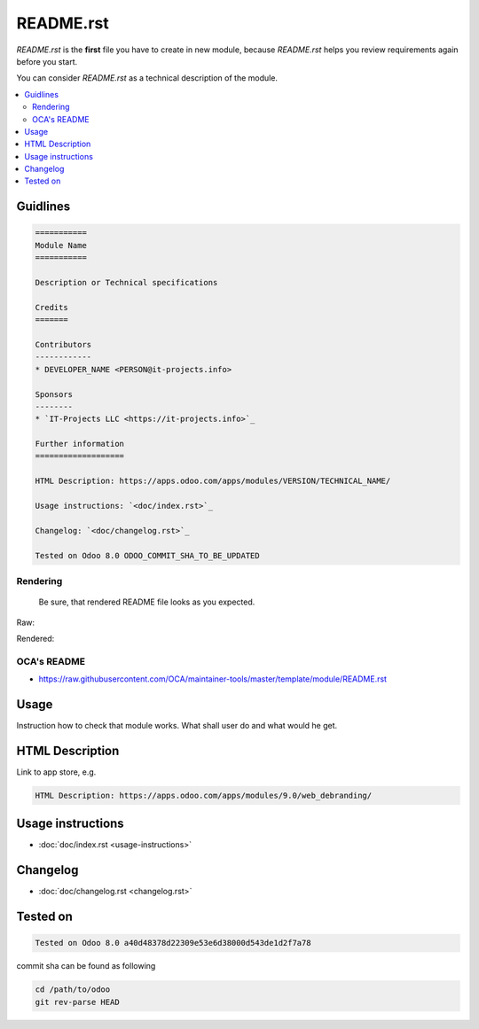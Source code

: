 README.rst
==========

*README.rst* is the **first** file you have to create in new module, because *README.rst* helps you review requirements again before you start.

You can consider *README.rst* as a technical description of the module.

.. contents::
   :local:

Guidlines
---------

.. code-block:: rst

    ===========
    Module Name
    ===========

    Description or Technical specifications

    Credits
    =======

    Contributors
    ------------
    * DEVELOPER_NAME <PERSON@it-projects.info>

    Sponsors
    --------
    * `IT-Projects LLC <https://it-projects.info>`_

    Further information
    ===================

    HTML Description: https://apps.odoo.com/apps/modules/VERSION/TECHNICAL_NAME/

    Usage instructions: `<doc/index.rst>`_

    Changelog: `<doc/changelog.rst>`_

    Tested on Odoo 8.0 ODOO_COMMIT_SHA_TO_BE_UPDATED

Rendering
^^^^^^^^^

    Be sure, that rendered README file looks as you expected.

Raw:

.. image:: ../images/raw-rst.png

Rendered:

.. image:: ../images/rendered-rst.png

OCA's README
^^^^^^^^^^^^

* https://raw.githubusercontent.com/OCA/maintainer-tools/master/template/module/README.rst

Usage
-----

Instruction how to check that module works. What shall user do and what would he get. 

HTML Description
----------------

Link to app store, e.g.

.. code-block:: rst

    HTML Description: https://apps.odoo.com/apps/modules/9.0/web_debranding/

Usage instructions
------------------

* :doc:`doc/index.rst <usage-instructions>`

Changelog
---------

* :doc:`doc/changelog.rst <changelog.rst>`


Tested on
---------

.. code-block:: rst

    Tested on Odoo 8.0 a40d48378d22309e53e6d38000d543de1d2f7a78

commit sha can be found as following

.. code-block:: shell

    cd /path/to/odoo
    git rev-parse HEAD

